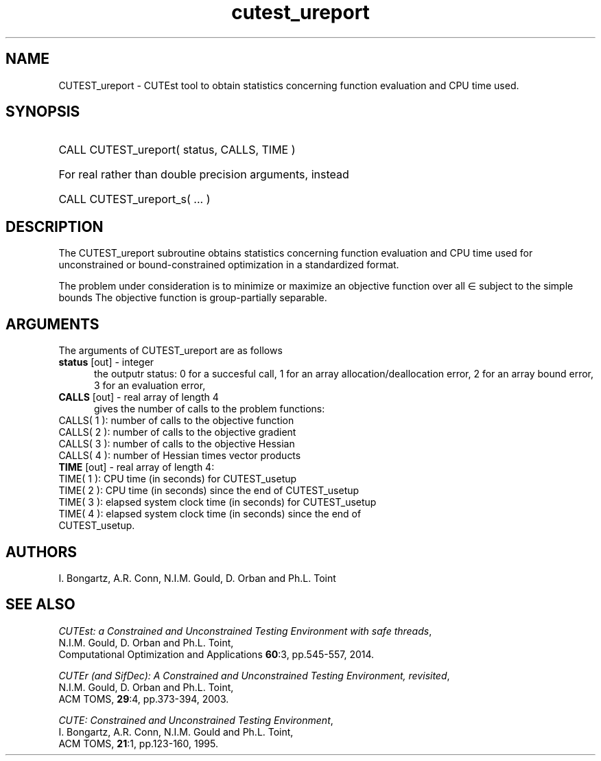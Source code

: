 '\" e  @(#)cutest_report v1.0 12/2012;
.TH cutest_ureport 3 "4 Dec 2012" "CUTEst user documentation" "CUTEst user documentation"
.SH NAME
CUTEST_ureport \- CUTEst tool to obtain statistics concerning function
evaluation and CPU time used.
.SH SYNOPSIS
.HP 1i
CALL CUTEST_ureport( status, CALLS, TIME )

.HP 1i
For real rather than double precision arguments, instead

.HP 1i
CALL CUTEST_ureport_s( ... )
.SH DESCRIPTION
The CUTEST_ureport subroutine obtains statistics concerning
function evaluation and CPU
time used for unconstrained or bound-constrained optimization in a standardized
format.

The problem under consideration
is to minimize or maximize an objective function
.EQ
f(x)
.EN
over all
.EQ
x
.EN
\(mo
.EQ
R sup n
.EN
subject to the simple bounds
.EQ
x sup l ~<=~ x ~<=~ x sup u.
.EN
The objective function is group-partially separable.

.LP
.SH ARGUMENTS
The arguments of CUTEST_ureport are as follows
.TP 5
.B status \fP[out] - integer
the outputr status: 0 for a succesful call, 1 for an array
allocation/deallocation error, 2 for an array bound error,
3 for an evaluation error,
.TP
.B CALLS \fP[out] - real array of length 4
gives the number of calls to the problem functions:
.TP 3
CALLS( 1 ): number of calls to the objective function
.TP
CALLS( 2 ): number of calls to the objective gradient
.TP
CALLS( 3 ): number of calls to the objective Hessian
.TP
CALLS( 4 ): number of Hessian times vector products

.TP
.B TIME \fP[out] - real array of length 4:
.TP 3
TIME( 1 ): CPU time (in seconds) for CUTEST_usetup
.TP
TIME( 2 ): CPU time (in seconds) since the end of CUTEST_usetup
.TP
TIME( 3 ): elapsed system clock time (in seconds) for CUTEST_usetup
.TP
TIME( 4 ): elapsed system clock time (in seconds) since the end of CUTEST_usetup.
.LP
.SH AUTHORS
I. Bongartz, A.R. Conn, N.I.M. Gould, D. Orban and Ph.L. Toint
.SH "SEE ALSO"
\fICUTEst: a Constrained and Unconstrained Testing
Environment with safe threads\fP,
   N.I.M. Gould, D. Orban and Ph.L. Toint,
   Computational Optimization and Applications \fB60\fP:3, pp.545-557, 2014.

\fICUTEr (and SifDec): A Constrained and Unconstrained Testing
Environment, revisited\fP,
   N.I.M. Gould, D. Orban and Ph.L. Toint,
   ACM TOMS, \fB29\fP:4, pp.373-394, 2003.

\fICUTE: Constrained and Unconstrained Testing Environment\fP,
   I. Bongartz, A.R. Conn, N.I.M. Gould and Ph.L. Toint,
   ACM TOMS, \fB21\fP:1, pp.123-160, 1995.
